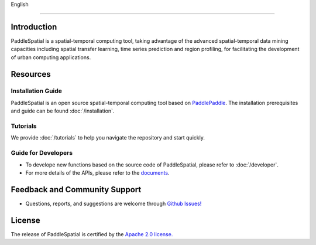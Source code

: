 
English 


.. raw:: html

   <p align="center">
   <img src="./imgs/paddlespatial.png" align="middle" heigh="90%" width="90%" />
   </p>


----

Introduction
------------

PaddleSpatial is a spatial-temporal computing tool, taking advantage of the advanced spatial-temporal data mining capacities including spatial transfer learning, time series prediction and region profiling, for facilitating the development of urban computing applications. 


.. raw:: html

   <p align="center">
   <img src="./imgs/ps_framework_en.png" align="middle" heigh="90%" width="90%" />
   </p>


Resources
---------

Installation Guide
^^^^^^^^^^^^^^^^^^

PaddleSpatial is an open source spatial-temporal computing tool based on `PaddlePaddle <https://github.com/paddlepaddle/paddle>`_. The installation prerequisites and guide can be found :doc:`/installation`.

Tutorials
^^^^^^^^^

We provide :doc:`/tutorials` to help you navigate the repository and start quickly.

Guide for Developers
^^^^^^^^^^^^^^^^^^^^


* To develope new functions based on the source code of PaddleSpatial, please refer to :doc:`/developer`.
* For more details of the APIs, please refer to the `documents <https://paddlespatial.readthedocs.io/en/dev/>`_.

Feedback and Community Support
------------------------------


* Questions, reports, and suggestions are welcome through `Github Issues! <https://github.com/PaddlePaddle/PaddleSpatial/issues>`_ 

License
-------

The release of PaddleSpatial is certified by the `Apache 2.0 license. <./LICENSE>`_
